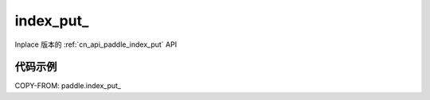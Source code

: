 .. _cn_api_paddle_index_put_:

index_put\_
-------------------------------

.. py:function:: paddle.index_put_(x, indices, value, accumulate=False, name=None)

Inplace 版本的 :ref:`cn_api_paddle_index_put` API

代码示例
::::::::::::

COPY-FROM: paddle.index_put_
